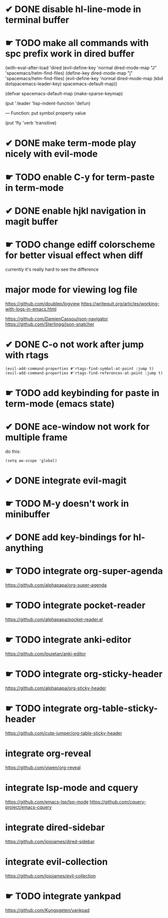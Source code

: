 * ✔ DONE disable hl-line-mode in terminal buffer
* ☛ TODO make all commands with spc prefix work in dired buffer
  (with-eval-after-load 'dired
    (evil-define-key 'normal dired-mode-map "J" 'spacemacs/helm-find-files)
    (define-key dired-mode-map "j" 'spacemacs/helm-find-files)
    (evil-define-key 'normal dired-mode-map (kbd dotspacemacs-leader-key)
      spacemacs-default-map))
      
(defvar spacemacs-default-map (make-sparse-keymap)


(put ':leader       'lisp-indent-function 'defun)

— Function: put symbol property value

 (put 'fly 'verb 'transitive)

* ✔ DONE make term-mode play nicely with evil-mode
* ☛ TODO enable C-y for term-paste in term-mode
* ✔ DONE enable hjkl navigation in magit buffer
* ☛ TODO change ediff colorscheme for better visual effect when diff
currently it's really hard to see the difference
* major mode for viewing log file
https://github.com/doublep/logview
https://writequit.org/articles/working-with-logs-in-emacs.html

https://github.com/DamienCassou/json-navigator
https://github.com/Sterlingg/json-snatcher
* ✔ DONE C-o not work after jump with rtags
#+BEGIN_SRC elisp
(evil-add-command-properties #'rtags-find-symbol-at-point :jump t)
(evil-add-command-properties #'rtags-find-references-at-point :jump t)
#+END_SRC
* ☛ TODO add keybinding for paste in term-mode (emacs state)
* ✔ DONE ace-window not work for multiple frame
do this:
#+BEGIN_SRC elisp
(setq aw-scope 'global)
#+END_SRC
* ✔ DONE integrate evil-magit
* ☛ TODO M-y doesn't work in minibuffer
* ✔ DONE add key-bindings for hl-anything
* ☛ TODO integrate org-super-agenda
https://github.com/alphapapa/org-super-agenda

* ☛ TODO integrate pocket-reader
https://github.com/alphapapa/pocket-reader.el

* ☛ TODO integrate anki-editor
https://github.com/louietan/anki-editor

* ☛ TODO integrate org-sticky-header
https://github.com/alphapapa/org-sticky-header

* ☛ TODO integrate  org-table-sticky-header
https://github.com/cute-jumper/org-table-sticky-header

* integrate  org-reveal
https://github.com/yjwen/org-reveal

* integrate lsp-mode and cquery
https://github.com/emacs-lsp/lsp-mode
https://github.com/cquery-project/emacs-cquery

* integrate dired-sidebar
https://github.com/jojojames/dired-sidebar

* integrate evil-collection
https://github.com/jojojames/evil-collection

* ☛ TODO integrate yankpad
https://github.com/Kungsgeten/yankpad
